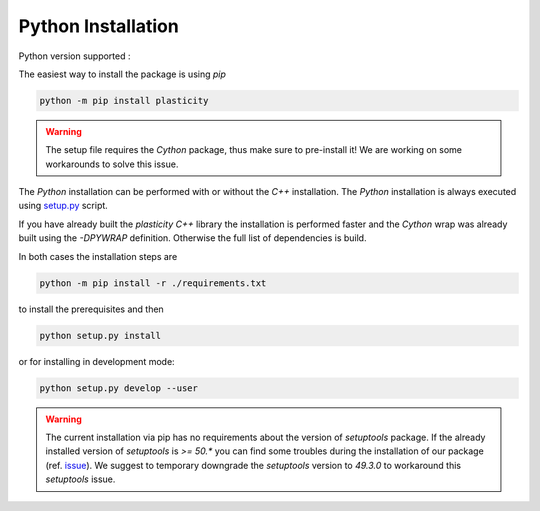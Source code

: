 Python Installation
===================

Python version supported : |Python version|

The easiest way to install the package is using `pip`

.. code-block:: bash

  python -m pip install plasticity

.. warning::

  The setup file requires the `Cython` package, thus make sure to pre-install it!
  We are working on some workarounds to solve this issue.

The `Python` installation can be performed with or without the `C++` installation.
The `Python` installation is always executed using `setup.py`_ script.

If you have already built the `plasticity` `C++` library the installation is performed faster and the `Cython` wrap was already built using the `-DPYWRAP` definition.
Otherwise the full list of dependencies is build.

In both cases the installation steps are

.. code-block:: bash

  python -m pip install -r ./requirements.txt

to install the prerequisites and then

.. code-block:: bash

  python setup.py install

or for installing in development mode:

.. code-block:: bash

  python setup.py develop --user

.. warning::

  The current installation via pip has no requirements about the version of `setuptools` package.
  If the already installed version of `setuptools` is `>= 50.*` you can find some troubles during the installation of our package (ref. issue_).
  We suggest to temporary downgrade the `setuptools` version to `49.3.0` to workaround this `setuptools` issue.


.. |Python version| image:: https://img.shields.io/badge/python-3.5|3.6|3.7|3.8-blue.svg
.. _`setup.py`: https://github.com/Nico-Curti/plasticity/blob/main/setup.py
.. _issue: https://github.com/Nico-Curti/rFBP/issues/5